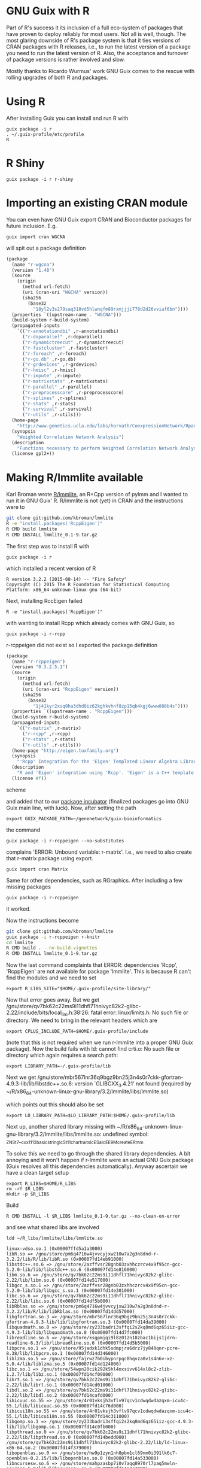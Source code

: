 * GNU Guix with R

Part of R's success it its inclusion of a full eco-system of packages
that have proven to deploy reliably for most users. Not all is well,
though. The most glaring downside of R's package system is that it
ties versions of CRAN packages with R releases, i.e., to run the
latest version of a package you need to run the latest version of
R. Also, the acceptance and turnover of package versions is rather
involved and slow.

Mostly thanks to Ricardo Wurmus' work GNU Guix comes to the rescue
with rolling upgrades of both R and packages.

* Using R

After installing Guix you can install and run R with

: guix package -i r
: . ~/.guix-profile/etc/profile
: R

* R Shiny

: guix package -i r r-shiny

* Importing an existing CRAN module

You can even have GNU Guix export CRAN and Bioconductor packages for
future inclusion. E.g.

: guix import cran WGCNA

will spit out a package definition

#+begin_src scheme
(package
  (name "r-wgcna")
  (version "1.48")
  (source
    (origin
      (method url-fetch)
      (uri (cran-uri "WGCNA" version))
      (sha256
        (base32
          "18yl2v3s279saq318vd5hlwnqfm89rxmjjji778d2d26vviaf6bn"))))
  (properties `((upstream-name . "WGCNA")))
  (build-system r-build-system)
  (propagated-inputs
    `(("r-annotationdbi" ,r-annotationdbi)
      ("r-doparallel" ,r-doparallel)
      ("r-dynamictreecut" ,r-dynamictreecut)
      ("r-fastcluster" ,r-fastcluster)
      ("r-foreach" ,r-foreach)
      ("r-go.db" ,r-go.db)
      ("r-grdevices" ,r-grdevices)
      ("r-hmisc" ,r-hmisc)
      ("r-impute" ,r-impute)
      ("r-matrixstats" ,r-matrixstats)
      ("r-parallel" ,r-parallel)
      ("r-preprocesscore" ,r-preprocesscore)
      ("r-splines" ,r-splines)
      ("r-stats" ,r-stats)
      ("r-survival" ,r-survival)
      ("r-utils" ,r-utils)))
  (home-page
    "http://www.genetics.ucla.edu/labs/horvath/CoexpressionNetwork/Rpackages/WGCNA/")
  (synopsis
    "Weighted Correlation Network Analysis")
  (description
    "Functions necessary to perform Weighted Correlation Network Analysis on high-dimensional data.  Includes functions for rudimentary data cleaning, construction of correlation networks, module identification, summarization, and relating of variables and modules to sample traits.  Also includes a number of utility functions for data manipulation and visualization.")
  (license gpl2+))
#+end_src

* Making R/lmmlite available

Karl Broman wrote [[https://github.com/kbroman/lmmlite/][R/lmmlite]], an R+Cpp version of pylmm and I wanted to run it
in GNU Guix' R. R/lmmlite is not (yet) in CRAN and the instructions were to

#+begin_src bash
git clone git:github.com/kbroman/lmmlite
R -e "install.packages('RcppEigen')"
R CMD build lmmlite
R CMD INSTALL lmmlite_0.1-9.tar.gz
#+end_src

The first step was to install R with

: guix package -i r

which installed a recent version of R

: R version 3.2.2 (2015-08-14) -- "Fire Safety"
: Copyright (C) 2015 The R Foundation for Statistical Computing
: Platform: x86_64-unknown-linux-gnu (64-bit)

Next, installing RccEigen failed

: R -e "install.packages('RcppEigen')"

with wanting to install Rcpp which already comes with GNU Guix, so

: guix package -i r-rcpp

r-rcppeigen did not exist so I exported the package definition

#+begin_src scheme
(package
  (name "r-rcppeigen")
  (version "0.3.2.5.1")
  (source
    (origin
      (method url-fetch)
      (uri (cran-uri "RcppEigen" version))
      (sha256
        (base32
          "1j41kyr2xsq0ha3dhd0iz62kghkvhnf8zp15qb4kgj6www086b4s"))))
  (properties `((upstream-name . "RcppEigen")))
  (build-system r-build-system)
  (propagated-inputs
    `(("r-matrix" ,r-matrix)
      ("r-rcpp" ,r-rcpp)
      ("r-stats" ,r-stats)
      ("r-utils" ,r-utils)))
  (home-page "http://eigen.tuxfamily.org")
  (synopsis
    "'Rcpp' Integration for the 'Eigen' Templated Linear Algebra Library")
  (description
    "R and 'Eigen' integration using 'Rcpp'. 'Eigen' is a C++ template library for linear algebra: matrices, vectors, numerical solvers and related algorithms.  It supports dense and sparse matrices on integer, floating point and complex numbers, decompositions of such matrices, and solutions of linear systems.  Its performance on many algorithms is comparable with some of the best implementations based on 'Lapack' and level-3 'BLAS'. .  The 'RcppEigen' package includes the header files from the 'Eigen' C++ template library (currently version 3.2.5).  Thus users do not need to install 'Eigen' itself in order to use 'RcppEigen'. .  Since version 3.1.1, 'Eigen' is licensed under the Mozilla Public License (version 2); earlier version were licensed under the GNU LGPL version 3 or later. 'RcppEigen' (the 'Rcpp' bindings/bridge to 'Eigen') is licensed under the GNU GPL version 2 or later, as is the rest of 'Rcpp'.")
  (license #f))
#+end_src scheme

and added that to our [[https://github.com/genenetwork/guix-bioinformatics][package incubator]] (finalized packages go into
GNU Guix main line, with luck). Now, after setting the path

: export GUIX_PACKAGE_PATH=~/genenetwork/guix-bioinformatics

the command

: guix package -i r-rcppeigen --no-substitutes

complains 'ERROR: Unbound variable: r-matrix'. I.e., we need to also
create that r-matrix package using export.

: guix import cran Matrix

Same for other dependencies, such as RGraphics. After including a few
missing packages

: guix package -i r-rcppeigen

it worked.

Now the instructions become

#+begin_src bash
git clone git:github.com/kbroman/lmmlite
guix package -i r-rcppeigen r-knitr
cd lmmlite
R CMD build . --no-build-vignettes
R CMD INSTALL lmmlite_0.1-9.tar.gz
#+end_src

Now the last command complaints that ERROR: dependencies 'Rcpp',
'RcppEigen' are not available for package 'lmmlite'. This is because R can't find
the modules and we need to set

: export R_LIBS_SITE="$HOME/.guix-profile/site-library/"

Now that error goes away. But we get
/gnu/store/qv7bk62c22ms9i11dhfl71hnivyc82k2-glibc-2.22/include/bits/local_lim.h:38:26:
fatal error: linux/limits.h: No such file or directory. We need to bring in the
relevant headers which are

: export CPLUS_INCLUDE_PATH=$HOME/.guix-profile/include

(note that this is not required when we run r-lmmlite into a proper
GNU Guix package). Now the build fails with ld: cannot find crti.o: No
such file or directory which again requires a search path:

: export LIBRARY_PATH=~/.guix-profile/lib

Next we get
/gnu/store/mbr567lnr36q9bgz9bn25j3n4s0r7ckk-gfortran-4.9.3-lib/lib/libstdc++.so.6:
version `GLIBCXX_3.4.21' not found (required by
~/R/x86_64-unknown-linux-gnu-library/3.2/lmmlite/libs/lmmlite.so)

which points out this should also be set

: export LD_LIBRARY_PATH=$LD_LIBRARY_PATH:$HOME/.guix-profile/lib

Next up, another shared library missing with
~/R/x86_64-unknown-linux-gnu-library/3.2/lmmlite/libs/lmmlite.so:
undefined symbol:
_ZNSt7__cxx1112basic_stringIcSt11char_traitsIcESaIcEE9_M_createERmm

To solve this we need to go through the shared library dependencies. A bit
annoying and it won't happen if r-lmmlite were an actual GNU Guix package
(Guix resolves all this dependencies automatically). Anyway ascertain we
have a clean target setup

: export R_LIBS=$HOME/R_LIBS
: rm -rf $R_LIBS
: mkdir -p $R_LIBS

Build

: R CMD INSTALL -l $R_LIBS lmmlite_0.1-9.tar.gz --no-clean-on-error

and see what shared libs are involved

: ldd ~/R_libs/lmmlite/libs/lmmlite.so

#+begin_src
        linux-vdso.so.1 (0x00007ffd5a1a3000)
        libR.so => /gnu/store/pm6q4716w4jvvcyjxw210w7a2g3n8dnd-r-3.2.2/lib/R/lib/libR.so (0x00007fd14eb91000)
        libstdc++.so.6 => /gnu/store/2azffvsr28gnb03zxhhczrcv4x9f95cn-gcc-5.2.0-lib/lib/libstdc++.so.6 (0x00007fd14e816000)
        libm.so.6 => /gnu/store/qv7bk62c22ms9i11dhfl71hnivyc82k2-glibc-2.22/lib/libm.so.6 (0x00007fd14e517000)
        libgcc_s.so.1 => /gnu/store/2azffvsr28gnb03zxhhczrcv4x9f95cn-gcc-5.2.0-lib/lib/libgcc_s.so.1 (0x00007fd14e301000)
        libc.so.6 => /gnu/store/qv7bk62c22ms9i11dhfl71hnivyc82k2-glibc-2.22/lib/libc.so.6 (0x00007fd14df5b000)
        libRblas.so => /gnu/store/pm6q4716w4jvvcyjxw210w7a2g3n8dnd-r-3.2.2/lib/R/lib/libRblas.so (0x00007fd14dd57000)
        libgfortran.so.3 => /gnu/store/mbr567lnr36q9bgz9bn25j3n4s0r7ckk-gfortran-4.9.3-lib/lib/libgfortran.so.3 (0x00007fd14da39000)
        libquadmath.so.0 => /gnu/store/zy233badri3sffqi2s2kq8md6qz65iiz-gcc-4.9.3-lib/lib/libquadmath.so.0 (0x00007fd14d7fc000)
        libreadline.so.6 => /gnu/store/ksgpmjqi9l8z012n18zbac1bijs1jdrn-readline-6.3/lib/libreadline.so.6 (0x00007fd14d5b5000)
        libpcre.so.1 => /gnu/store/95jadxk1dhk5sdmpjra6drz7jy848qnr-pcre-8.38/lib/libpcre.so.1 (0x00007fd14d346000)
        liblzma.so.5 => /gnu/store/fajrwz7b0ibypnrpqc8hqvza0v1s4n6v-xz-5.0.4/lib/liblzma.so.5 (0x00007fd14d124000)
        libz.so.1 => /gnu/store/54wpn20cik292k5hl4nxsivv614xl8c2-zlib-1.2.7/lib/libz.so.1 (0x00007fd14cf09000)
        librt.so.1 => /gnu/store/qv7bk62c22ms9i11dhfl71hnivyc82k2-glibc-2.22/lib/librt.so.1 (0x00007fd14cd01000)
        libdl.so.2 => /gnu/store/qv7bk62c22ms9i11dhfl71hnivyc82k2-glibc-2.22/lib/libdl.so.2 (0x00007fd14cafd000)
        libicuuc.so.55 => /gnu/store/4r01vksjh3vflv97qcv1cdwqdwdazqxm-icu4c-55.1/lib/libicuuc.so.55 (0x00007fd14c76d000)
        libicui18n.so.55 => /gnu/store/4r01vksjh3vflv97qcv1cdwqdwdazqxm-icu4c-55.1/lib/libicui18n.so.55 (0x00007fd14c311000)
        libgomp.so.1 => /gnu/store/zy233badri3sffqi2s2kq8md6qz65iiz-gcc-4.9.3-lib/lib/libgomp.so.1 (0x00007fd14c0fb000)
        libpthread.so.0 => /gnu/store/qv7bk62c22ms9i11dhfl71hnivyc82k2-glibc-2.22/lib/libpthread.so.0 (0x00007fd14bedd000)
        /gnu/store/qv7bk62c22ms9i11dhfl71hnivyc82k2-glibc-2.22/lib/ld-linux-x86-64.so.2 (0x00007fd14f379000)
        libopenblas.so.0 => /gnu/store/hw9p1zyn1nh8pbm1cl69nm0i391lk6c7-openblas-0.2.15/lib/libopenblas.so.0 (0x00007fd14a533000)
        libncursesw.so.6 => /gnu/store/mahpzasbp7i0v7aqq8970rl7paq5mwln-ncurses-6.0/lib/libncursesw.so.6 (0x00007fd14a2c3000)
        libicudata.so.55 => /gnu/store/4r01vksjh3vflv97qcv1cdwqdwdazqxm-icu4c-55.1/lib/libicudata.so.55 (0x00007fd14880c000)
#+end_src

looks clean to me, what is missing? Let's find that symbol

: ldd ~/R_libs/lmmlite/libs/lmmlite.so |xargs nm -g|grep traits|grep ERmm|less

Turns out the symbol is part of
/gnu/store/qv7bk62c22ms9i11dhfl71hnivyc82k2-glibc-2.22/lib/libm.so.6

Next I tried the way cool LD_DEBUG setting

: env LD_DEBUG=libs R 2> test.txt
: library(lmmlite)

which outputs all shared lib loading on the trot and

#+begin_example
     13377: find library=libm.so.6 [0]; searching
     13377:  search path=/gnu/store/pm6q4716w4jvvcyjxw210w7a2g3n8dnd-r-3.2.2/lib/R/lib    (RUNPATH from file /gnu/store/pm6q4716w4jvvcyjxw210w7a2g3n8dn
d-r-3.2.2/lib/R/bin/exec/R)
     13377:   trying file=/gnu/store/pm6q4716w4jvvcyjxw210w7a2g3n8dnd-r-3.2.2/lib/R/lib/libm.so.6
     13377:  search path=/usr/local/lib:/gnu/store/mbr567lnr36q9bgz9bn25j3n4s0r7ckk-gfortran-4.9.3-lib/lib/gcc/x86_64-unknown-linux-gnu/4.9.3:/gnu/stor
e/mbr567lnr36q9bgz9bn25j3n4s0r7ckk-gfortran-4.9.3-lib/lib    (LD_LIBRARY_PATH)
     13377:   trying file=/usr/local/lib/libm.so.6
     13377:   trying file=/gnu/store/mbr567lnr36q9bgz9bn25j3n4s0r7ckk-gfortran-4.9.3-lib/lib/gcc/x86_64-unknown-linux-gnu/4.9.3/libm.so.6
     13377:   trying file=/gnu/store/mbr567lnr36q9bgz9bn25j3n4s0r7ckk-gfortran-4.9.3-lib/lib/libm.so.6
     13377:  search path=/gnu/store/pm6q4716w4jvvcyjxw210w7a2g3n8dnd-r-3.2.2/lib/R/lib    (RUNPATH from file /gnu/store/pm6q4716w4jvvcyjxw210w7a2g3n8dn
d-r-3.2.2/lib/R/bin/exec/R)
     13377:   trying file=/gnu/store/pm6q4716w4jvvcyjxw210w7a2g3n8dnd-r-3.2.2/lib/R/lib/libm.so.6
     13377:  search path=/gnu/store/qv7bk62c22ms9i11dhfl71hnivyc82k2-glibc-2.22/lib   (system search path)
     13377:   trying file=/gnu/store/qv7bk62c22ms9i11dhfl71hnivyc82k2-glibc-2.22/lib/libm.so.6
#+end_example

Hmmm. It found the correct libm.so.6 during startup.

So, R finds the shared library earlier but does not honour what it
built locally. Apparently it can't resolve the paths at dynamic
library load time which is an R thing - it disregards the embedded
hard coded shared library paths!

Maybe I am trying to this the hard
way and should just install r-lmmlite via Guix. Writing the package,
even with the git-fetch proved rather easy:

#+begin_src scheme
(define-public r-lmmlite
  (package
    (name "r-lmmlite")
    (version "0.1-9")
    (source (origin
              ;; We use the git reference, because there's CRAN package
              (method git-fetch)
              (uri (git-reference
                    (url "https://github.com/kbroman/lmmlite.git")
                    (commit "5b833d5")))
              (file-name (string-append name "-" version "-checkout"))
              (sha256
               (base32
                "0v4z4qxa8ki9hlmdwlgslchvg21nqkkq6135nx6w63xikjffxcba"))))
    (build-system r-build-system)
    (propagated-inputs
     `(("r-rcppeigen" ,r-rcppeigen)))
    (synopsis "R/lmmlite")
    (description
     "R/lmmlite")
    (home-page "https://github.com/kbroman/")
    (license license:asl2.0)))
#+end_src

The latest edition can be found [[https://github.com/genenetwork/guix-bioinformatics/blob/master/gn/packages/statistics.scm][here]] (or in GNU Guix if it was
accepted in mainline). Install with

: env GUIX_PACKAGE_PATH=$HOME/genenetwork/guix-bioinformatics guix package -i r-lmmlite

and

: R
: library(lmmlite)

Success!

* RQDA

RQDA is an R package for computer assisted qualitative data analysis
or CAQDAS. It has two complications because it is in 'maintenance'
mode. First it depends on an older GTK for graphics and next it
possibly depends on an older SQLite package. Also there are no recent
releases, so we need the latest git checkout. GNU Guix is perfect for
handling this. Rather than going down the rabbit hole and trying to
update rqda itself with the risk of giving users an untested system,
we can just use the old stuff.

: ./pre-inst-env guix import cran RQD

#+BEGIN_SRC scheme
(package
  (name "r-rqda")
  (version "0.3-1")
  (source
    (origin
      (method url-fetch)
      (uri (cran-uri "RQDA" version))
      (sha256
        (base32
          "1kqax4m4n5h52gi0jaq5cvdh1dgl0bvn420dbws9h5vrabbw1c1w"))))
  (properties `((upstream-name . "RQDA")))
  (build-system r-build-system)
  (propagated-inputs
    `(("r-dbi" ,r-dbi)
      ("r-gwidgets" ,r-gwidgets)
      ("r-gwidgetsrgtk2" ,r-gwidgetsrgtk2)
      ("r-igraph" ,r-igraph)
      ("r-rgtk2" ,r-rgtk2)
      ("r-rsqlite" ,r-rsqlite)))
  (home-page "http://rqda.r-forge.r-project.org")
  (synopsis "Qualitative Data Analysis")
  (description
    "Software for qualitative text analysis (Kuckartz, 2014, <doi:10.4135/9781446288719>).  Current version only supports plain text, but it can import PDF highlights if package 'rjpod' (<https://r-forge.r-project.org/projects/rqda/>) is installed.")
  (license bsd-3))
#+END_SRC

added that package and other missing packages with a hard coded dependency for qtk+-2.


* Dealing with certificates and shared libraries

To install software from R it may be you run into certain errors.

One of them was an annoying

#+begin_src
Error in download.file("https://cran.r-project.org/CRAN_mirrors.csv",  :
  cannot download all files
In addition: Warning message:
In download.file("https://cran.r-project.org/CRAN_mirrors.csv",  :
  URL 'https://cran.r-project.org/CRAN_mirrors.csv': status was 'Peer certificate cannot be authenticated with given CA certificates'
#+end_src

This has to to with certificates. You can print current settings with

: Sys.getenv(c("GIT_SSL_CAINFO","CURL_CA_BUNDLE","SSL_CERT_FILE"))

which on my Debian system shows

:                       GIT_SSL_CAINFO                       CURL_CA_BUNDLE
: "/etc/ssl/certs/ca-certificates.crt"                     "/etc/ssl/certs"
:                        SSL_CERT_FILE
: "/etc/ssl/certs/ca-certificates.crt"

It may temporarily be fixed by switching from curl to wget:

: options(download.file.method="wget")

To build stuff by hand you also need to get the library paths correct.
R in Guix actually uses LD_LIBRARY_PATH and you can do something
similar. Invoke with something like

: env GIT_SSL_CAINFO=/etc/ssl/certs/ca-certificates.crt \
:   CURL_CA_BUNDLE=/etc/ssl/certs \
:   LD_LIBRARY_PATH=/gnu/store/n8gz1l470ss7zampng3403jiqplj5i0j-openssl-1.1.0b/lib:$HOME/.guix-profile/lib
:   CFLAGS="-I$HOME/.guix-profile/include" CPPFLAGS="-I$HOME/.guix-profile/include" R

and make sure you check it with

: Sys.getenv(c("R_HOME","LD_LIBRARY_PATH","CFLAGS","CPPFLAGS"))

* Conclusion

Going through this process you can see how many dependencies there
really are! And unlike R, GNU Guix does not insist on downloading
everything every time something goes wrong. Something I find really
annoying with R.

The main reason to package these CRAN packages into GNU Guix is that
once a package is included it becomes *reproducible*. Not only that,
updates of R and packages are no longer tied with each other. GNU Guix
provides rolling upgrades of either.
